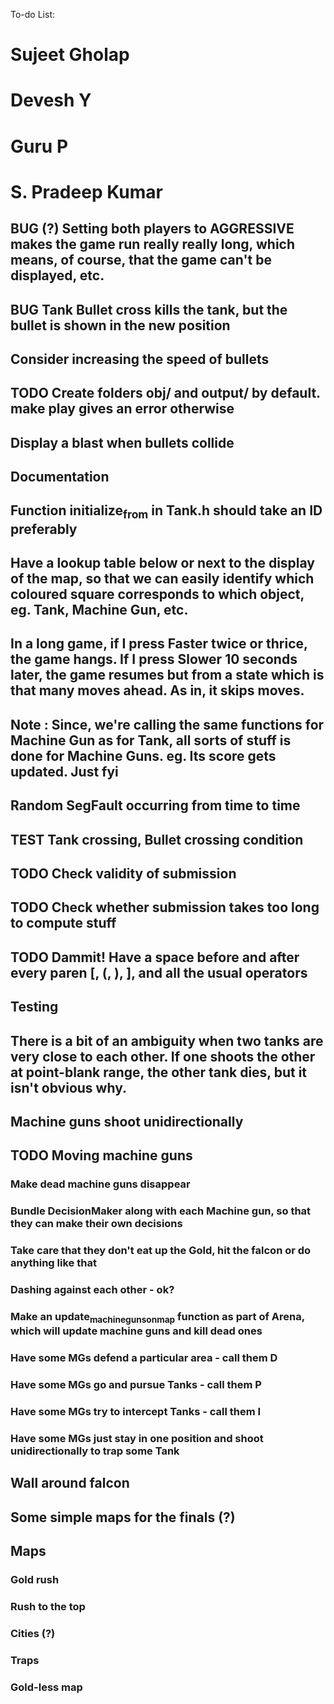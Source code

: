 To-do List:
#+SEQ_TODO: BUG TODO TEST

* Sujeet Gholap
* Devesh Y
* Guru P
* S. Pradeep Kumar
** BUG (?) Setting both players to AGGRESSIVE makes the game run really really long, which means, of course, that the game can't be displayed, etc.
** BUG Tank Bullet cross kills the tank, but the bullet is shown in the new position
** Consider increasing the speed of bullets
** TODO Create folders obj/ and output/ by default. make play gives an error otherwise
** Display a blast when bullets collide
** Documentation
** Function initialize_from in Tank.h should take an ID preferably
** Have a lookup table below or next to the display of the map, so that we can easily identify which coloured square corresponds to which object, eg. Tank, Machine Gun, etc.
** In a long game, if I press Faster twice or thrice, the game hangs. If I press Slower 10 seconds later, the game resumes but from a state which is that many moves ahead. As in, it skips moves. 
** Note : Since, we're calling the same functions for Machine Gun as for Tank, all sorts of stuff is done for Machine Guns. eg. Its score gets updated. Just fyi
** Random SegFault occurring from time to time
** TEST Tank crossing, Bullet crossing condition
** TODO Check validity of submission
** TODO Check whether submission takes too long to compute stuff
** TODO Dammit! Have a space before and after every paren [, (, ), ], and all the usual operators
** Testing
** There is a bit of an ambiguity when two tanks are very close to each other. If one shoots the other at point-blank range, the other tank dies, but it isn't obvious why.
** Machine guns shoot unidirectionally
** TODO Moving machine guns
*** Make dead machine guns disappear
*** Bundle DecisionMaker along with each Machine gun, so that they can make their own decisions
*** Take care that they don't eat up the Gold, hit the falcon or do anything like that
*** Dashing against each other - ok?
*** Make an update_machine_guns_on_map function as part of Arena, which will update machine guns and kill dead ones
*** Have some MGs defend a particular area - call them D
*** Have some MGs go and pursue Tanks - call them P
*** Have some MGs try to intercept Tanks - call them I
*** Have some MGs just stay in one position and shoot unidirectionally to trap some Tank
** Wall around falcon
** Some simple maps for the finals (?)
** Maps
*** Gold rush
*** Rush to the top
*** Cities (?)
*** Traps
*** Gold-less map
